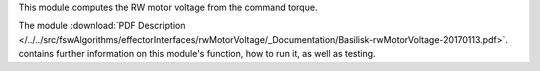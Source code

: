
This module  computes the RW motor voltage from the command torque.

The module
:download:`PDF Description </../../src/fswAlgorithms/effectorInterfaces/rwMotorVoltage/_Documentation/Basilisk-rwMotorVoltage-20170113.pdf>`.
contains further information on this module's function,
how to run it, as well as testing.




